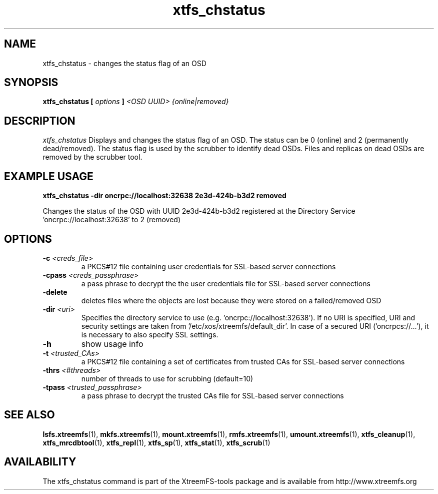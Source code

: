 .TH xtfs_chstatus 1 "January 2010" "The XtreemFS Distributed File System" "XtreemFS tools"
.SH NAME
xtfs_chstatus \- changes the status flag of an OSD
.SH SYNOPSIS
\fBxtfs_chstatus [ \fIoptions\fB ] \fI<OSD UUID> {online|removed}\fB
.br

.SH DESCRIPTION
.I xtfs_chstatus
Displays and changes the status flag of an OSD. The status can be 0 (online) and 2 (permanently dead/removed). The status flag is used by the scrubber to identify dead OSDs. Files and replicas on dead OSDs are removed by the scrubber tool.

.SH EXAMPLE USAGE
.B "xtfs_chstatus -dir oncrpc://localhost:32638 2e3d-424b-b3d2 removed
.PP
Changes the status of the OSD with UUID 2e3d-424b-b3d2 registered at the Directory Service 'oncrpc://localhost:32638' to 2 (removed)

.SH OPTIONS
.TP
.TP
\fB-c \fI<creds_file>
a PKCS#12 file containing user credentials for SSL-based server connections
.TP
\fB-cpass \fI<creds_passphrase>
a pass phrase to decrypt the the user credentials file for SSL-based server connections
.TP
\fB\-delete
deletes files where the objects are lost because they were stored on a failed/removed OSD
.TP
\fB-dir \fI<uri>
Specifies the directory service to use (e.g. 'oncrpc://localhost:32638'). If no URI is specified, URI and security settings are taken from '/etc/xos/xtreemfs/default_dir'. In case of a secured URI ('oncrpcs://...'), it is necessary to also specify SSL settings.
.TP
\fB-h
show usage info
.TP
\fB-t \fI<trusted_CAs>
a PKCS#12 file containing a set of certificates from trusted CAs for SSL-based server connections
.TP
\fB\-thrs \fI<#threads> 
number of threads to use for scrubbing (default=10)
.TP
\fB-tpass \fI<trusted_passphrase>
a pass phrase to decrypt the trusted CAs file for SSL-based server connections

.SH "SEE ALSO"
.BR lsfs.xtreemfs (1),
.BR mkfs.xtreemfs (1),
.BR mount.xtreemfs (1),
.BR rmfs.xtreemfs (1),
.BR umount.xtreemfs (1),
.BR xtfs_cleanup (1),
.BR xtfs_mrcdbtool (1),
.BR xtfs_repl (1),
.BR xtfs_sp (1),
.BR xtfs_stat (1),
.BR xtfs_scrub (1)
.BR

.SH AVAILABILITY
The xtfs_chstatus command is part of the XtreemFS-tools package and is available from http://www.xtreemfs.org
